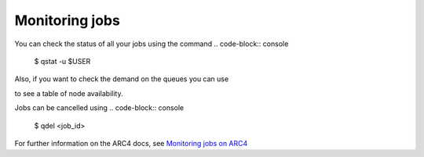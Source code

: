 Monitoring jobs
===================================

You can check the status of all your jobs using the command 
.. code-block:: console
		$ qstat -u $USER

Also, if you want to check the demand on the queues you can use

.. code-block:: console
		$ qstat -g c 

to see a table of node availability. 

Jobs can be cancelled using 
.. code-block:: console
		$ qdel <job_id>

For further information on the ARC4 docs, see `Monitoring jobs on ARC4 <https://arcdocs.leeds.ac.uk/usage/batchjob.html#monitoring-jobs>`_


